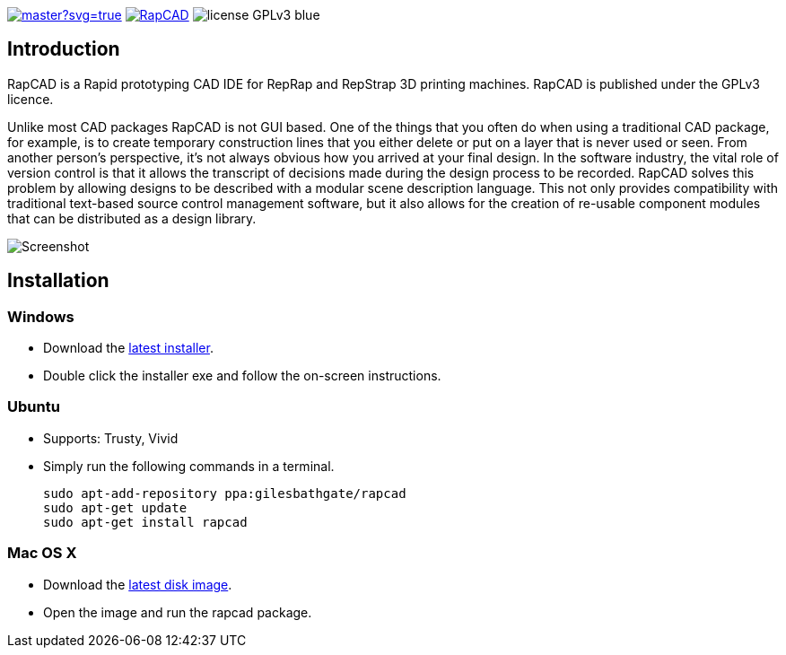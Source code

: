 image:https://ci.appveyor.com/api/projects/status/oqtpb3i3nm3bdwnp/branch/master?svg=true[link=https://ci.appveyor.com/project/GilesBathgate/rapcad-gdedf]
image:https://api.travis-ci.org/GilesBathgate/RapCAD.svg[link=https://travis-ci.org/GilesBathgate/RapCAD]
image:https://img.shields.io/badge/license-GPLv3-blue.svg[]

Introduction
------------

RapCAD is a Rapid prototyping CAD IDE for RepRap and RepStrap 3D printing
machines. RapCAD is published under the GPLv3 licence.

Unlike most CAD packages RapCAD is not GUI based. One of the things that you
often do when using a traditional CAD package, for example, is to create
temporary construction lines that you either delete or put on a layer that is
never used or seen. From another person's perspective, it's not always obvious
how you arrived at your final design. In the software industry, the vital role
of version control is that it allows the transcript of decisions made during
the design process to be recorded. RapCAD solves this problem by allowing
designs to be described with a modular scene description language. This not
only provides compatibility with traditional text-based source control
management software, but it also allows for the creation of re-usable component
modules that can be distributed as a design library.

image::screenshot.png[Screenshot]

Installation
------------

Windows
~~~~~~

* Download the https://github.com/GilesBathgate/RapCAD/releases/[latest installer].
* Double click the installer exe and follow the on-screen instructions.

Ubuntu
~~~~~

* Supports: Trusty, Vivid
* Simply run the following commands in a terminal.

    sudo apt-add-repository ppa:gilesbathgate/rapcad
    sudo apt-get update
    sudo apt-get install rapcad

Mac OS X
~~~~~~~

* Download the https://github.com/GilesBathgate/RapCAD/releases/download/v0.9.0/rapcad_0.9.0.dmg[latest disk image].
* Open the image and run the rapcad package.

